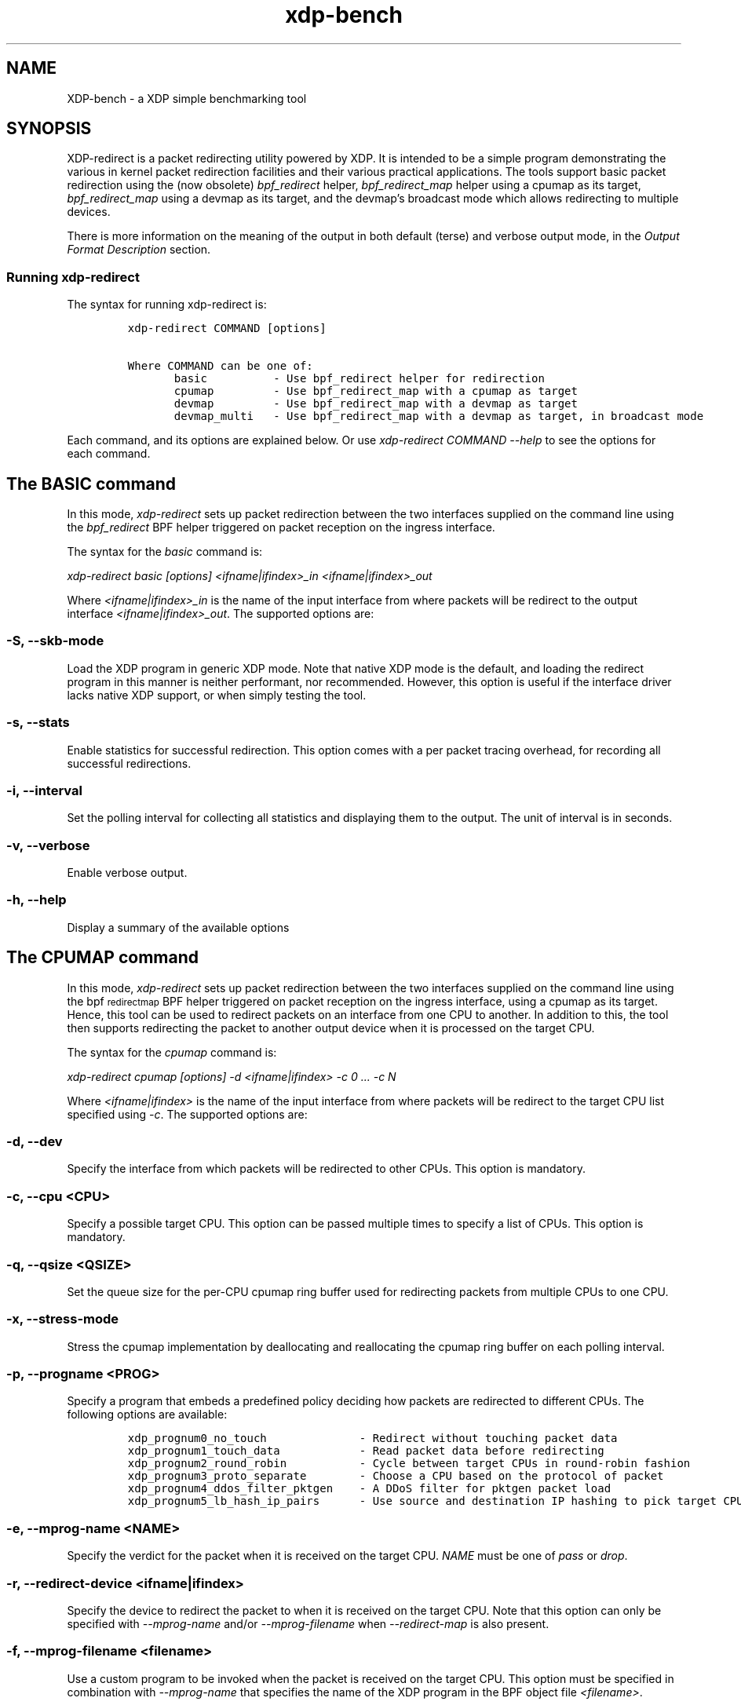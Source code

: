 .TH "xdp-bench" "8" "DECEMBER  8, 2022" "V1.2.2" "A simple XDP benchmarking tool" 

.SH "NAME"
XDP-bench \- a XDP simple benchmarking tool
.SH "SYNOPSIS"
.PP
XDP-redirect is a packet redirecting utility powered by XDP. It is intended to
be a simple program demonstrating the various in kernel packet redirection
facilities and their various practical applications. The tools support basic
packet redirection using the (now obsolete) \fIbpf_redirect\fP helper,
\fIbpf_redirect_map\fP helper using a cpumap as its target, \fIbpf_redirect_map\fP using
a devmap as its target, and the devmap's broadcast mode which allows redirecting
to multiple devices.

.PP
There is more information on the meaning of the output in both default (terse)
and verbose output mode, in the \fIOutput Format Description\fP section.

.SS "Running xdp-redirect"
.PP
The syntax for running xdp-redirect is:

.RS
.nf
\fCxdp-redirect COMMAND [options]

Where COMMAND can be one of:
       basic		- Use bpf_redirect helper for redirection
       cpumap		- Use bpf_redirect_map with a cpumap as target
       devmap		- Use bpf_redirect_map with a devmap as target
       devmap_multi	- Use bpf_redirect_map with a devmap as target, in broadcast mode
\fP
.fi
.RE

.PP
Each command, and its options are explained below. Or use \fIxdp\-redirect COMMAND
\-\-help\fP to see the options for each command.

.SH "The BASIC command"
.PP
In this mode, \fIxdp\-redirect\fP sets up packet redirection between the two
interfaces supplied on the command line using the \fIbpf_redirect\fP BPF helper
triggered on packet reception on the ingress interface.

.PP
The syntax for the \fIbasic\fP command is:

.PP
\fIxdp\-redirect basic [options] <ifname|ifindex>_in <ifname|ifindex>_out\fP

.PP
Where \fI<ifname|ifindex>_in\fP is the name of the input interface from where
packets will be redirect to the output interface \fI<ifname|ifindex>_out\fP.
The supported options are:

.SS "-S, --skb-mode"
.PP
Load the XDP program in generic XDP mode. Note that native XDP mode is the
default, and loading the redirect program in this manner is neither performant,
nor recommended. However, this option is useful if the interface driver lacks
native XDP support, or when simply testing the tool.

.SS "-s, --stats"
.PP
Enable statistics for successful redirection. This option comes with a per
packet tracing overhead, for recording all successful redirections.

.SS "-i, --interval"
.PP
Set the polling interval for collecting all statistics and displaying them to
the output. The unit of interval is in seconds.

.SS "-v, --verbose"
.PP
Enable verbose output.

.SS "-h, --help"
.PP
Display a summary of the available options

.SH "The CPUMAP command"
.PP
In this mode, \fIxdp\-redirect\fP sets up packet redirection between the two
interfaces supplied on the command line using the bpf\d\s-2redirect\s+2\u\d\s-2map\s+2\u BPF helper
triggered on packet reception on the ingress interface, using a cpumap as its
target. Hence, this tool can be used to redirect packets on an interface from
one CPU to another. In addition to this, the tool then supports redirecting the
packet to another output device when it is processed on the target CPU.

.PP
The syntax for the \fIcpumap\fP command is:

.PP
\fIxdp\-redirect cpumap [options] \-d <ifname|ifindex> \-c 0 ... \-c N\fP

.PP
Where \fI<ifname|ifindex>\fP is the name of the input interface from where
packets will be redirect to the target CPU list specified using \fI\-c\fP.
The supported options are:

.SS "-d, --dev"
.PP
Specify the interface from which packets will be redirected to other CPUs.
This option is mandatory.

.SS "-c, --cpu <CPU>"
.PP
Specify a possible target CPU. This option can be passed multiple times to
specify a list of CPUs. This option is mandatory.

.SS "-q, --qsize <QSIZE>"
.PP
Set the queue size for the per-CPU cpumap ring buffer used for redirecting
packets from multiple CPUs to one CPU.

.SS "-x, --stress-mode"
.PP
Stress the cpumap implementation by deallocating and reallocating the cpumap
ring buffer on each polling interval.

.SS "-p, --progname <PROG>"
.PP
Specify a program that embeds a predefined policy deciding how packets are
redirected to different CPUs. The following options are available:

.RS
.nf
\fCxdp_prognum0_no_touch			- Redirect without touching packet data
xdp_prognum1_touch_data			- Read packet data before redirecting
xdp_prognum2_round_robin			- Cycle between target CPUs in round-robin fashion
xdp_prognum3_proto_separate		- Choose a CPU based on the protocol of packet
xdp_prognum4_ddos_filter_pktgen	- A DDoS filter for pktgen packet load
xdp_prognum5_lb_hash_ip_pairs		- Use source and destination IP hashing to pick target CPU
\fP
.fi
.RE

.SS "-e, --mprog-name <NAME>"
.PP
Specify the verdict for the packet when it is received on the target CPU. \fINAME\fP
must be one of \fIpass\fP or \fIdrop\fP.

.SS "-r, --redirect-device <ifname|ifindex>"
.PP
Specify the device to redirect the packet to when it is received on the target CPU.
Note that this option can only be specified with \fI\-\-mprog\-name\fP and/or
\fI\-\-mprog\-filename\fP when \fI\-\-redirect\-map\fP is also present.

.SS "-f, --mprog-filename <filename>"
.PP
Use a custom program to be invoked when the packet is received on the target CPU. This
option must be specified in combination with \fI\-\-mprog\-name\fP that specifies the name
of the XDP program in the BPF object file \fI<filename>\fP.

.SS "-m, --redirect-map <map\d\s-2name\s+2\u>"
.PP
When specifying \fI\-\-mprog\-filename\fP and \fI\-\-mprog\-name\fP, the user may use this
option along with \fI\-\-redirect\-device\fP to specify the name of a devmap BPF map
and configure it at index 0 with the device specified using \fI\-\-redirect\-device\fP.

.SS "-S, --skb-mode"
.PP
Load the XDP program in generic XDP mode. Note that native XDP mode is the
default, and loading the redirect program in this manner is neither performant,
nor recommended. However, this option is useful if the interface driver lacks
native XDP support, or when simply testing the tool.

.SS "-s, --stats"
.PP
Enable statistics for successful redirection. This option comes with a per
packet tracing overhead, for recording all successful redirections.

.SS "-i, --interval"
.PP
Set the polling interval for collecting all statistics and displaying them to
the output. The unit of interval is in seconds.

.SS "-v, --verbose"
.PP
Enable verbose output.

.SS "-h, --help"
.PP
Display a summary of the available options

.SH "The DEVMAP command"
.PP
In this mode, \fIxdp\-redirect\fP sets up packet redirection between the two
interfaces supplied on the command line using the \fIbpf_redirect_map\fP BPF helper
triggered on packet reception on the ingress interface, using a devmap as its
target.

.PP
The syntax for the \fIdevmap\fP command is:

.PP
\fIxdp\-redirect devmap [options] <ifname|ifindex>_in <ifname|ifindex>_out\fP

.PP
Where \fI<ifname|ifindex>_in\fP is the name of the input interface from where
packets will be redirect to the output interface \fI<ifname|ifindex>_out\fP.
The supported options are:

.SS "-X, --load-egress"
.PP
Load a program in the devmap entry used for redirection, so that it is invoked
after the packet is redirected to the target device, before it is transmitted
out of the output interface.

.SS "-S, --skb-mode"
.PP
Load the XDP program in generic XDP mode. Note that native XDP mode is the
default, and loading the redirect program in this manner is neither performant,
nor recommended. However, this option is useful if the interface driver lacks
native XDP support, or when simply testing the tool.

.SS "-s, --stats"
.PP
Enable statistics for successful redirection. This option comes with a per
packet tracing overhead, for recording all successful redirections.

.SS "-i, --interval"
.PP
Set the polling interval for collecting all statistics and displaying them to
the output. The unit of interval is in seconds.

.SS "-v, --verbose"
.PP
Enable verbose output.

.SS "-h, --help"
.PP
Display a summary of the available options

.SH "The DEVMAP_MULTI command"
.PP
In this mode, \fIxdp\-redirect\fP sets up one-to-many packet redirection between
interfaces supplied on the command line using the \fIbpf_redirect_map\fP BPF helper
triggered on packet reception on the ingress interface, using a devmap as its
target. The packet is broadcasted to all output interfaces specified on the
command line, using devmap's packet broadcast feature.

.PP
The syntax for the \fIdevmap\fP command is:

.PP
\fIxdp\-redirect devmap_multi [options] <ifname|ifindex>_in <ifname|ifindex>_out1 ... <ifname|ifindex>_outN\fP

.PP
Where \fI<ifname|ifindex>_in\fP is the name of the input interface from where
packets will be redirect to one or many output interface(s).
The supported options are:

.SS "-X, --load-egress"
.PP
Load a program in the devmap entry used for redirection, so that it is invoked
after the packet is redirected to the target device(s), before it is transmitted
out of the output interface(s).

.SS "-S, --skb-mode"
.PP
Load the XDP program in generic XDP mode. Note that native XDP mode is the
default, and loading the redirect program in this manner is neither performant,
nor recommended. However, this option is useful if the interface driver lacks
native XDP support, or when simply testing the tool.

.SS "-s, --stats"
.PP
Enable statistics for successful redirection. This option comes with a per
packet tracing overhead, for recording all successful redirections.

.SS "-i, --interval"
.PP
Set the polling interval for collecting all statistics and displaying them to
the output. The unit of interval is in seconds.

.SS "-v, --verbose"
.PP
Enable verbose output.

.SS "-h, --help"
.PP
Display a summary of the available options

.SH "Output Format Description"
.PP
By default, redirect success statistics are disabled, use \fI\-\-stats\fP to enable.
The terse output mode is default, verbose mode can be activated using \fI\-\-verbose\fP.

.PP
SIGQUIT (Ctrl + \\) can be used to switch the mode dynamically at runtime.

.PP
Terse mode displays at most the following fields:
.RS
.nf
\fCrx/s		Number of packets received per second
redir/s	Number of packets successfully redirected per second
err,drop/s	Aggregated count of errors per second (including dropped packets)
xmit/s	Number of packets transmitted on the output device per second
\fP
.fi
.RE

.PP
Verbose output mode displays at most the following fields:
.RS
.nf
\fCFIELD		  DESCRIPTION
receive	       Displays the number of packets received and errors encountered

		       Whenever an error or packet drop occurs, details of per CPU error
		       and drop statistics will be expanded inline in terse mode.
				       pkt/s		- Packets received per second
				       drop/s		- Packets dropped per second
				       error/s		- Errors encountered per second
				       redirect	- Displays the number of packets successfully redirected
		       Errors encountered are expanded under redirect_err field
		       Note that passing -s to enable it has a per packet overhead
				       redir/s		- Packets redirected successfully per second


redirect_err	  Displays the number of packets that failed redirection

		       The errno is expanded under this field with per CPU count
		       The recognized errors are:
				       EINVAL:		Invalid redirection
				       ENETDOWN:	Device being redirected to is down
				       EMSGSIZE:	Packet length too large for device
				       EOPNOTSUPP:	Operation not supported
				       ENOSPC:		No space in ptr_ring of cpumap kthread

				       error/s		- Packets that failed redirection per second


enqueue to cpu N Displays the number of packets enqueued to bulk queue of CPU N
		       Expands to cpu:FROM->N to display enqueue stats for each CPU enqueuing to CPU N
		       Received packets can be associated with the CPU redirect program is enqueuing
		       packets to.
				       pkt/s		- Packets enqueued per second from other CPU to CPU N
				       drop/s		- Packets dropped when trying to enqueue to CPU N
				       bulk-avg	- Average number of packets processed for each event


kthread	       Displays the number of packets processed in CPUMAP kthread for each CPU
		       Packets consumed from ptr_ring in kthread, and its xdp_stats (after calling
		       CPUMAP bpf prog) are expanded below this. xdp_stats are expanded as a total and
		       then per-CPU to associate it to each CPU's pinned CPUMAP kthread.
				       pkt/s		- Packets consumed per second from ptr_ring
				       drop/s		- Packets dropped per second in kthread
				       sched		- Number of times kthread called schedule()

		       xdp_stats (also expands to per-CPU counts)
				       pass/s		- XDP_PASS count for CPUMAP program execution
				       drop/s		- XDP_DROP count for CPUMAP program execution
				       redir/s		- XDP_REDIRECT count for CPUMAP program execution


xdp_exception	  Displays xdp_exception tracepoint events

		       This can occur due to internal driver errors, unrecognized
		       XDP actions and due to explicit user trigger by use of XDP_ABORTED
		       Each action is expanded below this field with its count
				       hit/s		- Number of times the tracepoint was hit per second


devmap_xmit      Displays devmap_xmit tracepoint events

		       This tracepoint is invoked for successful transmissions on output
		       device but these statistics are not available for generic XDP mode,
		       hence they will be omitted from the output when using SKB mode
				       xmit/s		- Number of packets that were transmitted per second
				       drop/s		- Number of packets that failed transmissions per second
				       drv_err/s	- Number of internal driver errors per second
				       bulk-avg	- Average number of packets processed for each event
\fP
.fi
.RE

.SH "BUGS"
.PP
Please report any bugs on Github: \fIhttps://github.com/xdp-project/xdp-tools/issues\fP

.SH "AUTHOR"
.PP
Earlier xdp-redirect tools were written by Jesper Dangaard Brouer, John
Fastabend. They were then rewritten to support more features by Kumar Kartikeya Dwivedi.
This man page was written by Kumar Kartikeya Dwivedi.

